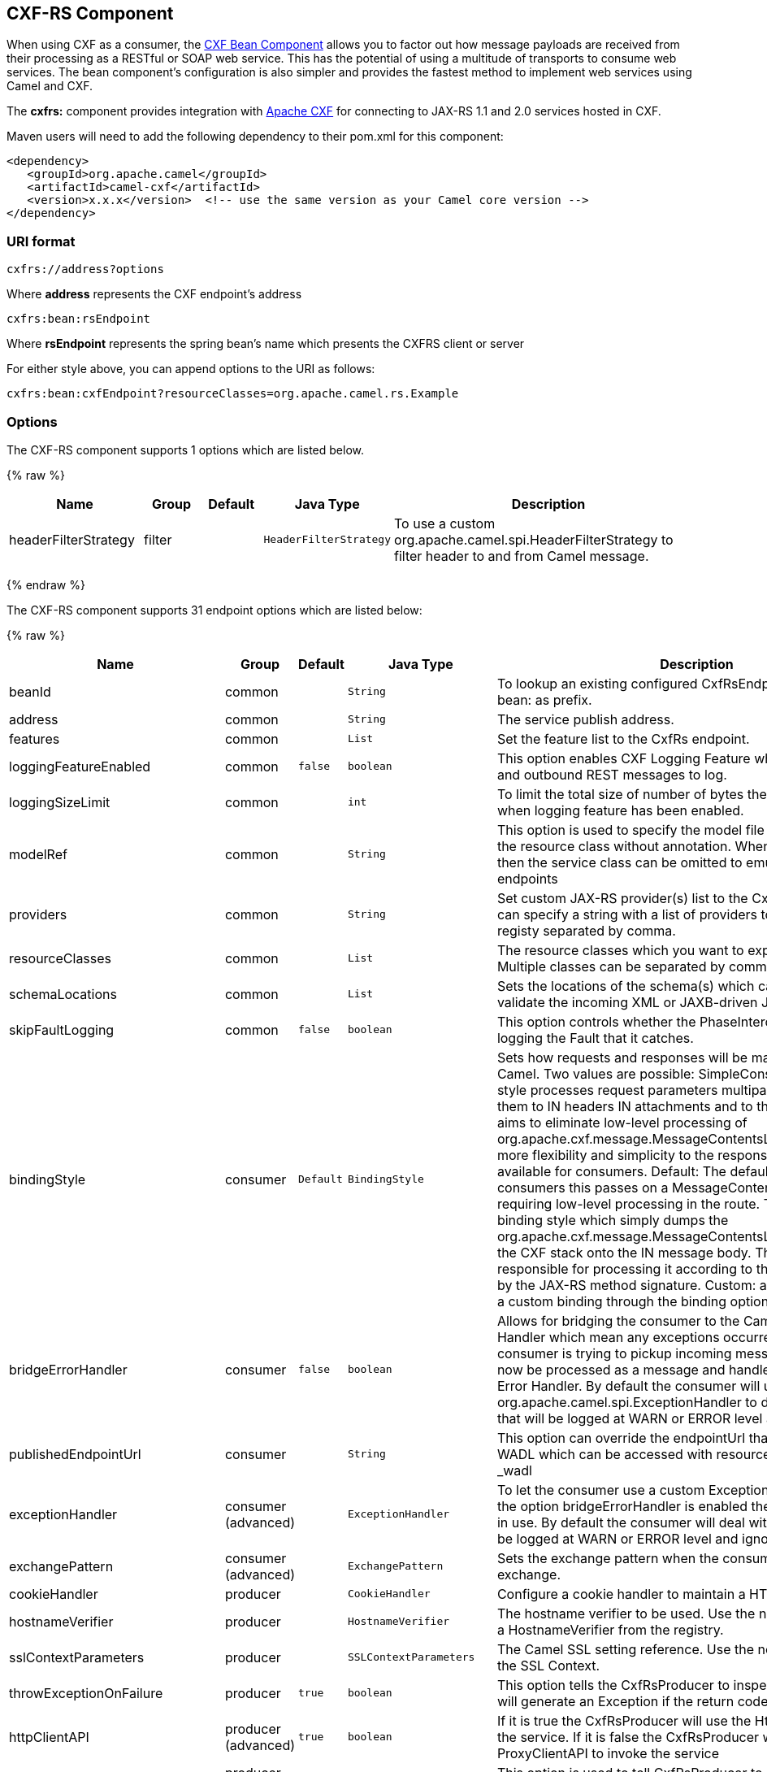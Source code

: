 ## CXF-RS Component

[Note]
====


When using CXF as a consumer, the link:cxf-bean-component.html[CXF Bean
Component] allows you to factor out how message payloads are received
from their processing as a RESTful or SOAP web service. This has the
potential of using a multitude of transports to consume web services.
The bean component's configuration is also simpler and provides the
fastest method to implement web services using Camel and CXF.

====

The *cxfrs:* component provides integration with
http://cxf.apache.org[Apache CXF] for connecting to JAX-RS 1.1 and 2.0
services hosted in CXF.

Maven users will need to add the following dependency to their pom.xml
for this component:

[source,xml]
-------------------------------------------------------------------------------------
<dependency>
   <groupId>org.apache.camel</groupId>
   <artifactId>camel-cxf</artifactId>
   <version>x.x.x</version>  <!-- use the same version as your Camel core version -->
</dependency>
-------------------------------------------------------------------------------------

### URI format

[source,java]
-----------------------
cxfrs://address?options
-----------------------

Where *address* represents the CXF endpoint's address

[source,java]
---------------------
cxfrs:bean:rsEndpoint
---------------------

Where *rsEndpoint* represents the spring bean's name which presents the
CXFRS client or server

For either style above, you can append options to the URI as follows:

[source,java]
------------------------------------------------------------------
cxfrs:bean:cxfEndpoint?resourceClasses=org.apache.camel.rs.Example
------------------------------------------------------------------

### Options



// component options: START
The CXF-RS component supports 1 options which are listed below.



{% raw %}
[width="100%",cols="2,1,1m,1m,5",options="header"]
|=======================================================================
| Name | Group | Default | Java Type | Description
| headerFilterStrategy | filter |  | HeaderFilterStrategy | To use a custom org.apache.camel.spi.HeaderFilterStrategy to filter header to and from Camel message.
|=======================================================================
{% endraw %}
// component options: END




// endpoint options: START
The CXF-RS component supports 31 endpoint options which are listed below:

{% raw %}
[width="100%",cols="2,1,1m,1m,5",options="header"]
|=======================================================================
| Name | Group | Default | Java Type | Description
| beanId | common |  | String | To lookup an existing configured CxfRsEndpoint. Must used bean: as prefix.
| address | common |  | String | The service publish address.
| features | common |  | List | Set the feature list to the CxfRs endpoint.
| loggingFeatureEnabled | common | false | boolean | This option enables CXF Logging Feature which writes inbound and outbound REST messages to log.
| loggingSizeLimit | common |  | int | To limit the total size of number of bytes the logger will output when logging feature has been enabled.
| modelRef | common |  | String | This option is used to specify the model file which is useful for the resource class without annotation. When using this option then the service class can be omitted to emulate document-only endpoints
| providers | common |  | String | Set custom JAX-RS provider(s) list to the CxfRs endpoint. You can specify a string with a list of providers to lookup in the registy separated by comma.
| resourceClasses | common |  | List | The resource classes which you want to export as REST service. Multiple classes can be separated by comma.
| schemaLocations | common |  | List | Sets the locations of the schema(s) which can be used to validate the incoming XML or JAXB-driven JSON.
| skipFaultLogging | common | false | boolean | This option controls whether the PhaseInterceptorChain skips logging the Fault that it catches.
| bindingStyle | consumer | Default | BindingStyle | Sets how requests and responses will be mapped to/from Camel. Two values are possible: SimpleConsumer: This binding style processes request parameters multiparts etc. and maps them to IN headers IN attachments and to the message body. It aims to eliminate low-level processing of org.apache.cxf.message.MessageContentsList. It also also adds more flexibility and simplicity to the response mapping. Only available for consumers. Default: The default style. For consumers this passes on a MessageContentsList to the route requiring low-level processing in the route. This is the traditional binding style which simply dumps the org.apache.cxf.message.MessageContentsList coming in from the CXF stack onto the IN message body. The user is then responsible for processing it according to the contract defined by the JAX-RS method signature. Custom: allows you to specify a custom binding through the binding option.
| bridgeErrorHandler | consumer | false | boolean | Allows for bridging the consumer to the Camel routing Error Handler which mean any exceptions occurred while the consumer is trying to pickup incoming messages or the likes will now be processed as a message and handled by the routing Error Handler. By default the consumer will use the org.apache.camel.spi.ExceptionHandler to deal with exceptions that will be logged at WARN or ERROR level and ignored.
| publishedEndpointUrl | consumer |  | String | This option can override the endpointUrl that published from the WADL which can be accessed with resource address url plus _wadl
| exceptionHandler | consumer (advanced) |  | ExceptionHandler | To let the consumer use a custom ExceptionHandler. Notice if the option bridgeErrorHandler is enabled then this options is not in use. By default the consumer will deal with exceptions that will be logged at WARN or ERROR level and ignored.
| exchangePattern | consumer (advanced) |  | ExchangePattern | Sets the exchange pattern when the consumer creates an exchange.
| cookieHandler | producer |  | CookieHandler | Configure a cookie handler to maintain a HTTP session
| hostnameVerifier | producer |  | HostnameVerifier | The hostname verifier to be used. Use the notation to reference a HostnameVerifier from the registry.
| sslContextParameters | producer |  | SSLContextParameters | The Camel SSL setting reference. Use the notation to reference the SSL Context.
| throwExceptionOnFailure | producer | true | boolean | This option tells the CxfRsProducer to inspect return codes and will generate an Exception if the return code is larger than 207.
| httpClientAPI | producer (advanced) | true | boolean | If it is true the CxfRsProducer will use the HttpClientAPI to invoke the service. If it is false the CxfRsProducer will use the ProxyClientAPI to invoke the service
| ignoreDeleteMethodMessageBody | producer (advanced) | false | boolean | This option is used to tell CxfRsProducer to ignore the message body of the DELETE method when using HTTP API.
| maxClientCacheSize | producer (advanced) | 10 | int | This option allows you to configure the maximum size of the cache. The implementation caches CXF clients or ClientFactoryBean in CxfProvider and CxfRsProvider.
| binding | advanced |  | CxfRsBinding | To use a custom CxfBinding to control the binding between Camel Message and CXF Message.
| bus | advanced |  | Bus | To use a custom configured CXF Bus.
| continuationTimeout | advanced | 30000 | long | This option is used to set the CXF continuation timeout which could be used in CxfConsumer by default when the CXF server is using Jetty or Servlet transport.
| cxfRsEndpointConfigurer | advanced |  | CxfRsEndpointConfigurer | This option could apply the implementation of org.apache.camel.component.cxf.jaxrs.CxfRsEndpointConfigurer which supports to configure the CXF endpoint in programmatic way. User can configure the CXF server and client by implementing configureServer/Client method of CxfEndpointConfigurer.
| defaultBus | advanced | false | boolean | Will set the default bus when CXF endpoint create a bus by itself
| headerFilterStrategy | advanced |  | HeaderFilterStrategy | To use a custom HeaderFilterStrategy to filter header to and from Camel message.
| performInvocation | advanced | false | boolean | When the option is true Camel will perform the invocation of the resource class instance and put the response object into the exchange for further processing.
| propagateContexts | advanced | false | boolean | When the option is true JAXRS UriInfo HttpHeaders Request and SecurityContext contexts will be available to custom CXFRS processors as typed Camel exchange properties. These contexts can be used to analyze the current requests using JAX-RS API.
| synchronous | advanced | false | boolean | Sets whether synchronous processing should be strictly used or Camel is allowed to use asynchronous processing (if supported).
|=======================================================================
{% endraw %}
// endpoint options: END


You can also configure the CXF REST endpoint through the spring
configuration. Since there are lots of difference between the CXF REST
client and CXF REST Server, we provide different configuration for
them. Please check out the
http://svn.apache.org/repos/asf/camel/trunk/components/camel-cxf/src/main/resources/schema/cxfEndpoint.xsd[schema
file] and https://cwiki.apache.org/CXF20DOC/JAX-RS[CXF JAX-RS
documentation] for more information.

### How to configure the REST endpoint in Camel

In
http://svn.apache.org/repos/asf/camel/trunk/components/camel-cxf/src/main/resources/schema/cxfEndpoint.xsd[camel-cxf
schema file], there are two elements for the REST endpoint definition.
*cxf:rsServer* for REST consumer, *cxf:rsClient* for REST producer. +
 You can find a Camel REST service route configuration example here.

### How to override the CXF producer address from message header

The `camel-cxfrs` producer supports to override the services address by
setting the message with the key of "CamelDestinationOverrideUrl".

[source,java]
----------------------------------------------------------------------------------------------
 // set up the service address from the message header to override the setting of CXF endpoint
 exchange.getIn().setHeader(Exchange.DESTINATION_OVERRIDE_URL, constant(getServiceAddress()));
----------------------------------------------------------------------------------------------

### Consuming a REST Request - Simple Binding Style

*Available as of Camel 2.11*

The `Default` binding style is rather low-level, requiring the user to
manually process the `MessageContentsList` object coming into the route.
Thus, it tightly couples the route logic with the method signature and
parameter indices of the JAX-RS operation. Somewhat inelegant, difficult
and error-prone.

In contrast, the `SimpleConsumer` binding style performs the following
mappings, in order to *make the request data more accessible* to you
within the Camel Message:

* JAX-RS Parameters (@HeaderParam, @QueryParam, etc.) are injected as IN
message headers. The header name matches the value of the annotation.
* The request entity (POJO or other type) becomes the IN message body.
If a single entity cannot be identified in the JAX-RS method signature,
it falls back to the original `MessageContentsList`.
* Binary `@Multipart` body parts become IN message attachments,
supporting `DataHandler`, `InputStream`, `DataSource` and CXF's
`Attachment` class.
* Non-binary `@Multipart` body parts are mapped as IN message headers.
The header name matches the Body Part name.

Additionally, the following rules apply to the *Response mapping*:

* If the message body type is different to `javax.ws.rs.core.Response`
(user-built response), a new `Response` is created and the message body
is set as the entity (so long it's not null). The response status code
is taken from the `Exchange.HTTP_RESPONSE_CODE` header, or defaults to
200 OK if not present.
* If the message body type is equal to `javax.ws.rs.core.Response`, it
means that the user has built a custom response, and therefore it is
respected and it becomes the final response.
* In all cases, Camel headers permitted by custom or default
`HeaderFilterStrategy` are added to the HTTP response.

#### Enabling the Simple Binding Style

This binding style can be activated by setting the `bindingStyle`
parameter in the consumer endpoint to value `SimpleConsumer`:

[source,java]
---------------------------------------------------------
  from("cxfrs:bean:rsServer?bindingStyle=SimpleConsumer")
    .to("log:TEST?showAll=true");
---------------------------------------------------------

#### Examples of request binding with different method signatures

Below is a list of method signatures along with the expected result from
the Simple binding.

*`public Response doAction(BusinessObject request);`* +
 Request payload is placed in IN message body, replacing the original
MessageContentsList.

*`public Response doAction(BusinessObject request, @HeaderParam("abcd") String abcd, @QueryParam("defg") String defg);`* 
 Request payload placed in IN message body, replacing the original
MessageContentsList. Both request params mapped as IN message headers
with names abcd and defg.

*`public Response doAction(@HeaderParam("abcd") String abcd, @QueryParam("defg") String defg);`* 
 Both request params mapped as IN message headers with names abcd and
defg. The original MessageContentsList is preserved, even though it only
contains the 2 parameters.

*`public Response doAction(@Multipart(value="body1") BusinessObject request, @Multipart(value="body2") BusinessObject request2);`* 
 The first parameter is transferred as a header with name body1, and the
second one is mapped as header body2. The original MessageContentsList
is preserved as the IN message body.

*`public Response doAction(InputStream abcd);`* 
 The InputStream is unwrapped from the MessageContentsList and preserved
as the IN message body.

*`public Response doAction(DataHandler abcd);`* 
 The DataHandler is unwrapped from the MessageContentsList and preserved
as the IN message body.

#### More examples of the Simple Binding Style

Given a JAX-RS resource class with this method:

[source,java]
------------------------------------------------------------------------------------------------------------------------------------------------
    @POST @Path("/customers/{type}")
    public Response newCustomer(Customer customer, @PathParam("type") String type, @QueryParam("active") @DefaultValue("true") boolean active) {
        return null;
    }
------------------------------------------------------------------------------------------------------------------------------------------------

Serviced by the following route:

[source,java]
--------------------------------------------------------------------------------------------
    from("cxfrs:bean:rsServer?bindingStyle=SimpleConsumer")
        .recipientList(simple("direct:${header.operationName}"));

    from("direct:newCustomer")
        .log("Request: type=${header.type}, active=${header.active}, customerData=${body}");
--------------------------------------------------------------------------------------------

The following HTTP request with XML payload (given that the Customer DTO
is JAXB-annotated):

[source,xml]
-------------------------------------
POST /customers/gold?active=true

Payload:
<Customer>
  <fullName>Raul Kripalani</fullName>
  <country>Spain</country>
  <project>Apache Camel</project>
</Customer>
-------------------------------------

Will print the message:

[source,xml]
----------------------------------------------------------------------------------
Request: type=gold, active=true, customerData=<Customer.toString() representation>
----------------------------------------------------------------------------------

For more examples on how to process requests and write responses can be
found
https://svn.apache.org/repos/asf/camel/trunk/components/camel-cxf/src/test/java/org/apache/camel/component/cxf/jaxrs/simplebinding/[here].

### Consuming a REST Request - Default Binding Style

The https://cwiki.apache.org/CXF20DOC/JAX-RS[CXF JAXRS front end]
implements the https://jsr311.java.net/[JAX-RS (JSR-311) API], so we can
export the resources classes as a REST service. And we leverage the
http://cwiki.apache.org/confluence/display/CXF20DOC/Invokers[CXF Invoker
API] to turn a REST request into a normal Java object method
invocation. +
 Unlike the link:restlet.html[Camel Restlet] component, you don't need
to specify the URI template within your endpoint, CXF takes care of the
REST request URI to resource class method mapping according to the
JSR-311 specification. All you need to do in Camel is delegate this
method request to a right processor or endpoint.

Here is an example of a CXFRS route...

And the corresponding resource class used to configure the endpoint...

INFO:*Note about resource classes*

By default, JAX-RS resource classes are *only*used to configure JAX-RS
properties. Methods will *not* be executed during routing of messages to
the endpoint. Instead, it is the responsibility of the route to do all
processing.

Note that starting from Camel 2.15 it is also sufficient to provide an
interface only as opposed to a no-op service implementation class for
the default mode.

Starting from Camel 2.15, if a *performInvocation* option is enabled,
the service implementation will be invoked first, the response will be
set on the Camel exchange and the route execution will continue as
usual. This can be useful for integrating the existing JAX-RS implementations into Camel routes and
for post-processing JAX-RS Responses in custom processors.

### How to invoke the REST service through camel-cxfrs producer

The https://cwiki.apache.org/CXF20DOC/JAX-RS[CXF JAXRS front end]
implements
https://cwiki.apache.org/CXF20DOC/JAX-RS+Client+API#JAX-RSClientAPI-Proxy-basedAPI[a
proxy-based client API], with this API you can invoke the remote REST
service through a proxy. The `camel-cxfrs` producer is based on this
https://cwiki.apache.org/CXF20DOC/JAX-RS+Client+API#JAX-RSClientAPI-Proxy-basedAPI[proxy
API]. +
 You just need to specify the operation name in the message header and
prepare the parameter in the message body, the camel-cxfrs producer will
generate right REST request for you.

Here is an example:

The https://cwiki.apache.org/CXF20DOC/JAX-RS[CXF JAXRS front end] also
provides
https://cwiki.apache.org/confluence/display/CXF20DOC/JAX-RS+Client+API#JAX-RSClientAPI-CXFWebClientAPI[a
http centric client API]. You can also invoke this API from
`camel-cxfrs` producer. You need to specify the
http://camel.apache.org/maven/current/camel-core/apidocs/org/apache/camel/Exchange.html#HTTP_PATH[HTTP_PATH]
and
the http://camel.apache.org/maven/current/camel-core/apidocs/org/apache/camel/Exchange.html#HTTP_METHOD[HTTP_METHOD] and
let the producer use the http centric client API by using the URI option
*httpClientAPI* or by setting the message header
http://camel.apache.org/maven/current/camel-cxf/apidocs/org/apache/camel/component/cxf/CxfConstants.html#CAMEL_CXF_RS_USING_HTTP_API[CxfConstants.CAMEL_CXF_RS_USING_HTTP_API].
You can turn the response object to the type class specified with the
message
header http://camel.apache.org/maven/current/camel-cxf/apidocs/org/apache/camel/component/cxf/CxfConstants.html#CAMEL_CXF_RS_RESPONSE_CLASS[CxfConstants.CAMEL_CXF_RS_RESPONSE_CLASS].

From Camel 2.1, we also support to specify the query parameters from
cxfrs URI for the CXFRS http centric client.

Error formatting macro: snippet: java.lang.IndexOutOfBoundsException:
Index: 20, Size: 20

To support the Dynamical routing, you can override the URI's query
parameters by using the CxfConstants.CAMEL_CXF_RS_QUERY_MAP header to
set the parameter map for it.